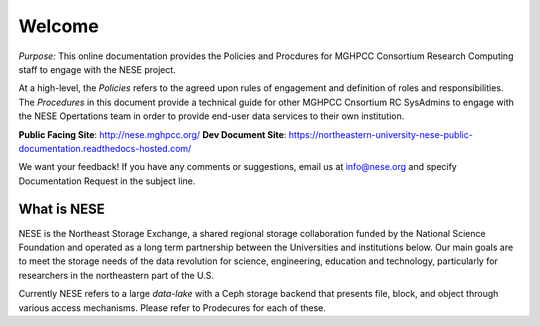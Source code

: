 ********
Welcome
********
*Purpose:* This online documentation provides the Policies and Procdures for MGHPCC Consortium Research Computing staff to engage with the NESE project.

At a high-level, the *Policies* refers to the agreed upon rules of engagement and definition of roles and responsibilities. The *Procedures* in this document provide a technical guide for other MGHPCC Cnsortium RC SysAdmins to engage with the NESE Opertations team in order to provide end-user data services to their own institution.  

**Public Facing Site**: http://nese.mghpcc.org/
**Dev Document Site**: https://northeastern-university-nese-public-documentation.readthedocs-hosted.com/

We want your feedback! If you have any comments or suggestions, email us at info@nese.org
and specify Documentation Request in the subject line.


What is NESE
=================
NESE is the Northeast Storage Exchange, a shared regional storage collaboration funded by the National Science Foundation and operated as a long term partnership between the Universities and institutions below. Our main goals are to meet the storage needs of the data revolution for science, engineering, education and technology, particularly for researchers in the northeastern part of the U.S.

Currently NESE refers to a large *data-lake* with a Ceph storage backend that presents file, block, and object through various access mechanisms. Please refer to Prodecures for each of these.
